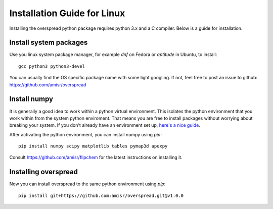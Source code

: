 Installation Guide for Linux
****************************

Installing the overspread python package requires python 3.x and a C compiler. Below is a guide for installation.

Install system packages
=======================

Use you linux system package manager, for example `dnf` on Fedora or `aptitude` in Ubuntu, to install::

    gcc python3 python3-devel

You can usually find the OS specific package name with some light googling. If not, feel free to post an issue to github: https://github.com/amisr/overspread

Install numpy
=============

It is generally a good idea to work within a python virtual environment. This isolates the python environment that you work within from the system python enviroment. That means you are free to install packages without worrying about breaking your system. If you don't already have an environment set up, `here's a nice guide <https://realpython.com/python-virtual-environments-a-primer/>`_.

After activating the python environment, you can install numpy using `pip`::

    pip install numpy scipy matplotlib tables pymap3d apexpy

Consult https://github.com/amisr/flipchem for the latest instructions on installing it.

Installing overspread
=====================

Now you can install overspread to the same python environment using `pip`::

    pip install git+https://github.com:amisr/overspread.git@v1.0.0
